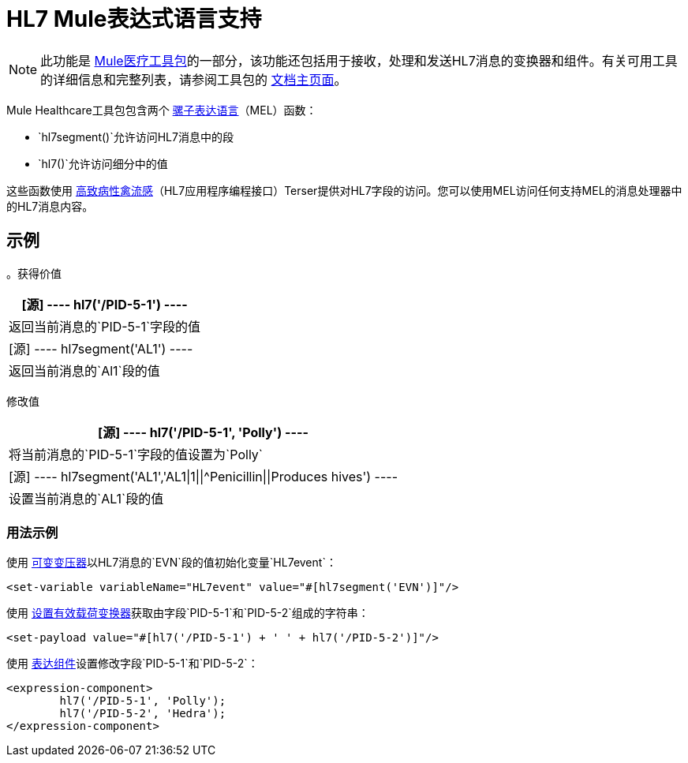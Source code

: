 =  HL7 Mule表达式语言支持
:keywords: hl7, mel, mule expression language, hl7segment

[NOTE]
此功能是 link:/healthcare-toolkit/v/2.0[Mule医疗工具包]的一部分，该功能还包括用于接收，处理和发送HL7消息的变换器和组件。有关可用工具的详细信息和完整列表，请参阅工具包的 link:/healthcare-toolkit/v/2.0[文档主页面]。

Mule Healthcare工具包包含两个 link:/mule-user-guide/v/3.8/mule-expression-language-mel[骡子表达语言]（MEL）函数：

*  `hl7segment()`允许访问HL7消息中的段
*  `hl7()`允许访问细分中的值

这些函数使用 link:http://hl7api.sourceforge.net/[高致病性禽流感]（HL7应用程序编程接口）Terser提供对HL7字段的访问。您可以使用MEL访问任何支持MEL的消息处理器中的HL7消息内容。

== 示例

。获得价值
[%header%autowidth.spread]
|===
| [源]
----
hl7('/PID-5-1')
----
|返回当前消息的`PID-5-1`字段的值
| [源]
----
hl7segment('AL1')
----
|返回当前消息的`Al1`段的值
|===

修改值
[%header%autowidth.spread]
|===
| [源]
----
hl7('/PID-5-1', 'Polly')
----
|将当前消息的`PID-5-1`字段的值设置为`Polly`
| [源]
----
hl7segment('AL1','AL1\|1\|\|^Penicillin\|\|Produces hives')
----
|设置当前消息的`AL1`段的值
|===

=== 用法示例

使用 link:/mule-user-guide/v/3.8/variable-transformer-reference[可变变压器]以HL7消息的`EVN`段的值初始化变量`HL7event`：

[source,xml]
----
<set-variable variableName="HL7event" value="#[hl7segment('EVN')]"/>
----

使用 link:/mule-user-guide/v/3.8/set-payload-transformer-reference[设置有效载荷变换器]获取由字段`PID-5-1`和`PID-5-2`组成的字符串：

[source,xml]
----
<set-payload value="#[hl7('/PID-5-1') + ' ' + hl7('/PID-5-2')]"/>
----

使用 link:/mule-user-guide/v/3.8/expression-component-reference[表达组件]设置修改字段`PID-5-1`和`PID-5-2`：

[source,xml, linenums]
----
<expression-component>
        hl7('/PID-5-1', 'Polly');
        hl7('/PID-5-2', 'Hedra');
</expression-component>
----

